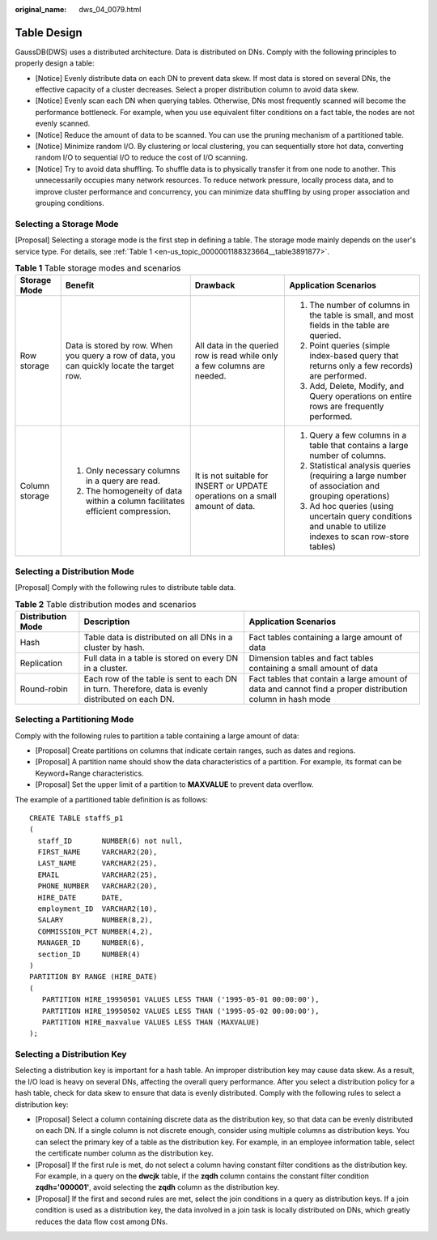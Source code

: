 :original_name: dws_04_0079.html

.. _dws_04_0079:

Table Design
============

GaussDB(DWS) uses a distributed architecture. Data is distributed on DNs. Comply with the following principles to properly design a table:

-  [Notice] Evenly distribute data on each DN to prevent data skew. If most data is stored on several DNs, the effective capacity of a cluster decreases. Select a proper distribution column to avoid data skew.
-  [Notice] Evenly scan each DN when querying tables. Otherwise, DNs most frequently scanned will become the performance bottleneck. For example, when you use equivalent filter conditions on a fact table, the nodes are not evenly scanned.
-  [Notice] Reduce the amount of data to be scanned. You can use the pruning mechanism of a partitioned table.
-  [Notice] Minimize random I/O. By clustering or local clustering, you can sequentially store hot data, converting random I/O to sequential I/O to reduce the cost of I/O scanning.
-  [Notice] Try to avoid data shuffling. To shuffle data is to physically transfer it from one node to another. This unnecessarily occupies many network resources. To reduce network pressure, locally process data, and to improve cluster performance and concurrency, you can minimize data shuffling by using proper association and grouping conditions.

Selecting a Storage Mode
------------------------

[Proposal] Selecting a storage mode is the first step in defining a table. The storage mode mainly depends on the user's service type. For details, see :ref:`Table 1 <en-us_topic_0000001188323664__table3891877>`.

.. _en-us_topic_0000001188323664__table3891877:

.. table:: **Table 1** Table storage modes and scenarios

   +-----------------+---------------------------------------------------------------------------------------------+-------------------------------------------------------------------------------+-------------------------------------------------------------------------------------------------------------+
   | Storage Mode    | Benefit                                                                                     | Drawback                                                                      | Application Scenarios                                                                                       |
   +=================+=============================================================================================+===============================================================================+=============================================================================================================+
   | Row storage     | Data is stored by row. When you query a row of data, you can quickly locate the target row. | All data in the queried row is read while only a few columns are needed.      | #. The number of columns in the table is small, and most fields in the table are queried.                   |
   |                 |                                                                                             |                                                                               | #. Point queries (simple index-based query that returns only a few records) are performed.                  |
   |                 |                                                                                             |                                                                               | #. Add, Delete, Modify, and Query operations on entire rows are frequently performed.                       |
   +-----------------+---------------------------------------------------------------------------------------------+-------------------------------------------------------------------------------+-------------------------------------------------------------------------------------------------------------+
   | Column storage  | #. Only necessary columns in a query are read.                                              | It is not suitable for INSERT or UPDATE operations on a small amount of data. | #. Query a few columns in a table that contains a large number of columns.                                  |
   |                 | #. The homogeneity of data within a column facilitates efficient compression.               |                                                                               | #. Statistical analysis queries (requiring a large number of association and grouping operations)           |
   |                 |                                                                                             |                                                                               | #. Ad hoc queries (using uncertain query conditions and unable to utilize indexes to scan row-store tables) |
   +-----------------+---------------------------------------------------------------------------------------------+-------------------------------------------------------------------------------+-------------------------------------------------------------------------------------------------------------+

Selecting a Distribution Mode
-----------------------------

[Proposal] Comply with the following rules to distribute table data.

.. table:: **Table 2** Table distribution modes and scenarios

   +-------------------+-----------------------------------------------------------------------------------------------------+-----------------------------------------------------------------------------------------------------------+
   | Distribution Mode | Description                                                                                         | Application Scenarios                                                                                     |
   +===================+=====================================================================================================+===========================================================================================================+
   | Hash              | Table data is distributed on all DNs in a cluster by hash.                                          | Fact tables containing a large amount of data                                                             |
   +-------------------+-----------------------------------------------------------------------------------------------------+-----------------------------------------------------------------------------------------------------------+
   | Replication       | Full data in a table is stored on every DN in a cluster.                                            | Dimension tables and fact tables containing a small amount of data                                        |
   +-------------------+-----------------------------------------------------------------------------------------------------+-----------------------------------------------------------------------------------------------------------+
   | Round-robin       | Each row of the table is sent to each DN in turn. Therefore, data is evenly distributed on each DN. | Fact tables that contain a large amount of data and cannot find a proper distribution column in hash mode |
   +-------------------+-----------------------------------------------------------------------------------------------------+-----------------------------------------------------------------------------------------------------------+

Selecting a Partitioning Mode
-----------------------------

Comply with the following rules to partition a table containing a large amount of data:

-  [Proposal] Create partitions on columns that indicate certain ranges, such as dates and regions.
-  [Proposal] A partition name should show the data characteristics of a partition. For example, its format can be Keyword+Range characteristics.
-  [Proposal] Set the upper limit of a partition to **MAXVALUE** to prevent data overflow.

The example of a partitioned table definition is as follows:

::

   CREATE TABLE staffS_p1
   (
     staff_ID       NUMBER(6) not null,
     FIRST_NAME     VARCHAR2(20),
     LAST_NAME      VARCHAR2(25),
     EMAIL          VARCHAR2(25),
     PHONE_NUMBER   VARCHAR2(20),
     HIRE_DATE      DATE,
     employment_ID  VARCHAR2(10),
     SALARY         NUMBER(8,2),
     COMMISSION_PCT NUMBER(4,2),
     MANAGER_ID     NUMBER(6),
     section_ID     NUMBER(4)
   )
   PARTITION BY RANGE (HIRE_DATE)
   (
      PARTITION HIRE_19950501 VALUES LESS THAN ('1995-05-01 00:00:00'),
      PARTITION HIRE_19950502 VALUES LESS THAN ('1995-05-02 00:00:00'),
      PARTITION HIRE_maxvalue VALUES LESS THAN (MAXVALUE)
   );

Selecting a Distribution Key
----------------------------

Selecting a distribution key is important for a hash table. An improper distribution key may cause data skew. As a result, the I/O load is heavy on several DNs, affecting the overall query performance. After you select a distribution policy for a hash table, check for data skew to ensure that data is evenly distributed. Comply with the following rules to select a distribution key:

-  [Proposal] Select a column containing discrete data as the distribution key, so that data can be evenly distributed on each DN. If a single column is not discrete enough, consider using multiple columns as distribution keys. You can select the primary key of a table as the distribution key. For example, in an employee information table, select the certificate number column as the distribution key.
-  [Proposal] If the first rule is met, do not select a column having constant filter conditions as the distribution key. For example, in a query on the **dwcjk** table, if the **zqdh** column contains the constant filter condition **zqdh='000001'**, avoid selecting the **zqdh** column as the distribution key.
-  [Proposal] If the first and second rules are met, select the join conditions in a query as distribution keys. If a join condition is used as a distribution key, the data involved in a join task is locally distributed on DNs, which greatly reduces the data flow cost among DNs.
